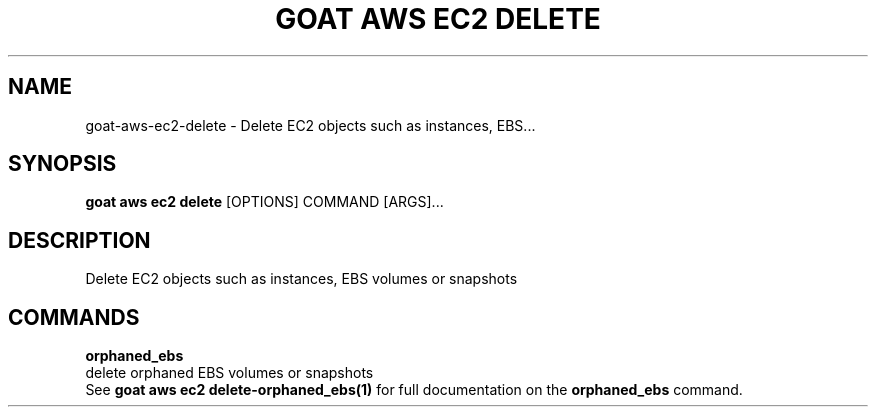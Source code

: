 .TH "GOAT AWS EC2 DELETE" "1" "2023-09-21" "2023.9.20.2226" "goat aws ec2 delete Manual"
.SH NAME
goat\-aws\-ec2\-delete \- Delete EC2 objects such as instances, EBS...
.SH SYNOPSIS
.B goat aws ec2 delete
[OPTIONS] COMMAND [ARGS]...
.SH DESCRIPTION
Delete EC2 objects such as instances, EBS volumes or snapshots
.SH COMMANDS
.PP
\fBorphaned_ebs\fP
  delete orphaned EBS volumes or snapshots
  See \fBgoat aws ec2 delete-orphaned_ebs(1)\fP for full documentation on the \fBorphaned_ebs\fP command.
